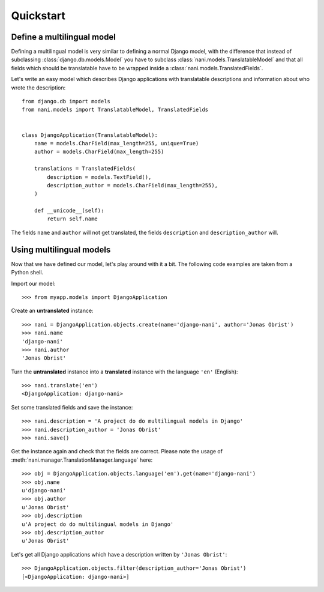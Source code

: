 ##########
Quickstart
##########

***************************
Define a multilingual model
***************************

Defining a multilingual model is very similar to defining a normal Django model,
with the difference that instead of subclassing :class:`django.db.models.Model`
you have to subclass :class:`nani.models.TranslatableModel` and that all fields
which should be translatable have to be wrapped inside a 
:class:`nani.models.TranslatedFields`.

Let's write an easy model which describes Django applications with translatable
descriptions and information about who wrote the description::

    from django.db import models
    from nani.models import TranslatableModel, TranslatedFields
    
    
    class DjangoApplication(TranslatableModel):
        name = models.CharField(max_length=255, unique=True)
        author = models.CharField(max_length=255)
        
        translations = TranslatedFields(
            description = models.TextField(),
            description_author = models.CharField(max_length=255),
        )
        
        def __unicode__(self):
            return self.name

The fields ``name`` and ``author`` will not get translated, the fields
``description`` and ``description_author`` will.


*************************
Using multilingual models
*************************

Now that we have defined our model, let's play around with it a bit. The
following code examples are taken from a Python shell.

.. highlight:: pycon

Import our model::

    >>> from myapp.models import DjangoApplication

Create an **untranslated** instance::

    >>> nani = DjangoApplication.objects.create(name='django-nani', author='Jonas Obrist')
    >>> nani.name
    'django-nani'
    >>> nani.author
    'Jonas Obrist'

Turn the **untranslated** instance into a **translated** instance with the
language ``'en'`` (English)::

    >>> nani.translate('en')
    <DjangoApplication: django-nani>

Set some translated fields and save the instance::

    >>> nani.description = 'A project do do multilingual models in Django'
    >>> nani.description_author = 'Jonas Obrist'
    >>> nani.save()

Get the instance again and check that the fields are correct. Please note the
usage of :meth:`nani.manager.TranslationManager.language` here::

    >>> obj = DjangoApplication.objects.language('en').get(name='django-nani')
    >>> obj.name
    u'django-nani'
    >>> obj.author
    u'Jonas Obrist'
    >>> obj.description
    u'A project do do multilingual models in Django'
    >>> obj.description_author
    u'Jonas Obrist'

Let's get all Django applications which have a description written by
``'Jonas Obrist'``::

    >>> DjangoApplication.objects.filter(description_author='Jonas Obrist')
    [<DjangoApplication: django-nani>]
